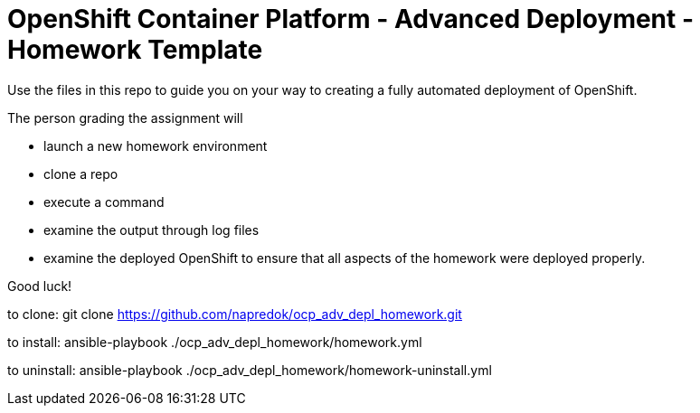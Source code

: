 = OpenShift Container Platform - Advanced Deployment - Homework Template

Use the files in this repo to guide you on your way to creating a fully automated deployment of OpenShift.

The person grading the assignment will 

* launch a new homework environment
* clone a repo
* execute a command
* examine the output through log files
* examine the deployed OpenShift to ensure that all aspects of the homework were deployed properly.


Good luck!

to clone: git clone https://github.com/napredok/ocp_adv_depl_homework.git

to install: ansible-playbook ./ocp_adv_depl_homework/homework.yml

to uninstall: ansible-playbook ./ocp_adv_depl_homework/homework-uninstall.yml
